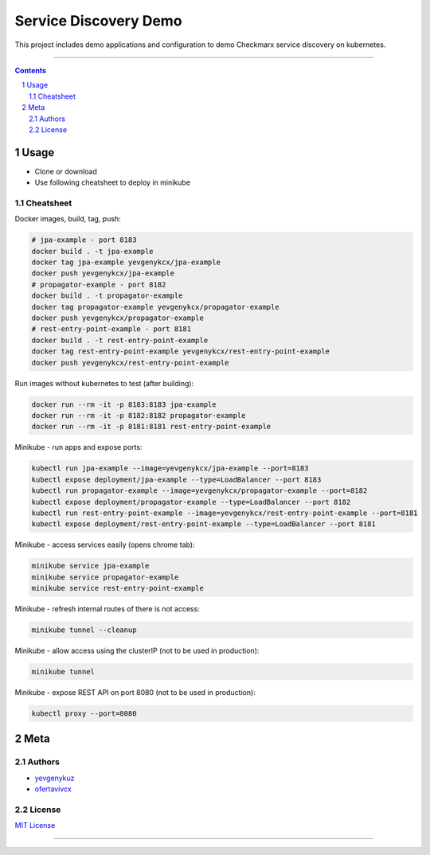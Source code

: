 Service Discovery Demo
######################

This project includes demo applications and configuration to demo Checkmarx service discovery on kubernetes.

-----

.. contents::

.. section-numbering::

Usage
=====

* Clone or download
* Use following cheatsheet to deploy in minikube

Cheatsheet
----------

Docker images, build, tag, push:

.. code-block:: bash

    # jpa-example - port 8183
    docker build . -t jpa-example
    docker tag jpa-example yevgenykcx/jpa-example
    docker push yevgenykcx/jpa-example
    # propagator-example - port 8182
    docker build . -t propagator-example
    docker tag propagator-example yevgenykcx/propagator-example
    docker push yevgenykcx/propagator-example
    # rest-entry-point-example - port 8181
    docker build . -t rest-entry-point-example
    docker tag rest-entry-point-example yevgenykcx/rest-entry-point-example
    docker push yevgenykcx/rest-entry-point-example

Run images without kubernetes to test (after building):

.. code-block:: bash

    docker run --rm -it -p 8183:8183 jpa-example
    docker run --rm -it -p 8182:8182 propagator-example
    docker run --rm -it -p 8181:8181 rest-entry-point-example

Minikube - run apps and expose ports:

.. code-block:: bash

    kubectl run jpa-example --image=yevgenykcx/jpa-example --port=8183
    kubectl expose deployment/jpa-example --type=LoadBalancer --port 8183
    kubectl run propagator-example --image=yevgenykcx/propagator-example --port=8182
    kubectl expose deployment/propagator-example --type=LoadBalancer --port 8182
    kubectl run rest-entry-point-example --image=yevgenykcx/rest-entry-point-example --port=8181
    kubectl expose deployment/rest-entry-point-example --type=LoadBalancer --port 8181

Minikube - access services easily (opens chrome tab):

.. code-block:: bash

    minikube service jpa-example
    minikube service propagator-example
    minikube service rest-entry-point-example

Minikube - refresh internal routes of there is not access:

.. code-block:: bash

    minikube tunnel --cleanup

Minikube - allow access using the clusterIP (not to be used in production):

.. code-block:: bash

    minikube tunnel

Minikube - expose REST API on port 8080 (not to be used in production):

.. code-block:: bash

    kubectl proxy --port=8080

Meta
====

Authors
-------

* `yevgenykuz <https://github.com/yevgenykuz>`_
* `ofertavivcx <https://github.com/ofertavivcx>`_

License
-------

`MIT License <https://github.com/yevgenykuz/service-discovery-demo/blob/master/LICENSE>`_


-----
